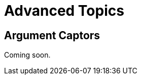 = Advanced Topics

[partintro]
--
Mockito provides advanced features that, while not often used, can be a
lifesaver in cases where you just can't pull apart a class enough to
test. If you've written the production code alongside your tests, it is unlikely
that you'll need some of these advanced features, but they can dramatically
decrease the amount of code you have to write in order to test certain kinds
of functionality.

This part of the guide will cover several features of Mockito that go beyond
the creation of mocks and stubbing of methods.
--

== Argument Captors

Coming soon.
